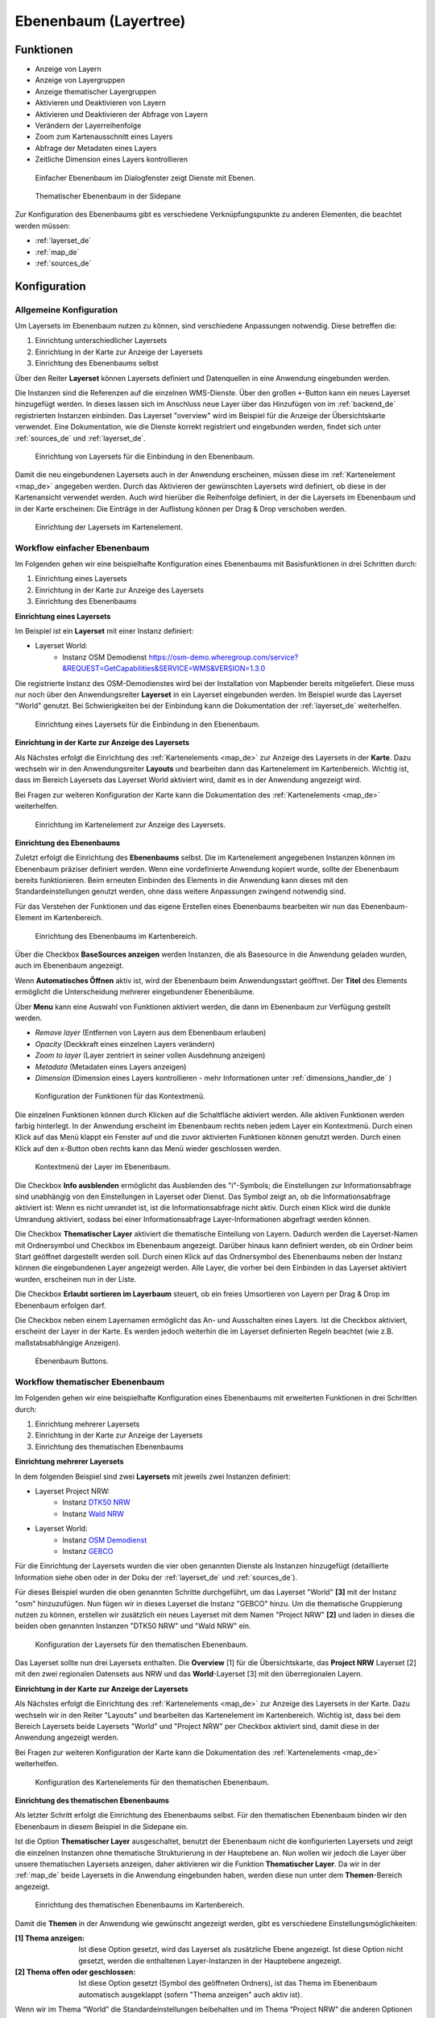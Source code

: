 .. _layertree_de:

Ebenenbaum (Layertree)
**********************

Funktionen
==========

* Anzeige von Layern
* Anzeige von Layergruppen
* Anzeige thematischer Layergruppen
* Aktivieren und Deaktivieren von Layern
* Aktivieren und Deaktivieren der Abfrage von Layern
* Verändern der Layerreihenfolge
* Zoom zum Kartenausschnitt eines Layers
* Abfrage der Metadaten eines Layers
* Zeitliche Dimension eines Layers kontrollieren

.. figure:: ../../../figures/layertree/layertree_example_dialog.png
           :scale: 80
           :alt: Ebenenbaum im Dialogfenster zeigt Dienste mit Ebenen

           Einfacher Ebenenbaum im Dialogfenster zeigt Dienste mit Ebenen.

.. figure:: ../../../figures/layertree/layertree_example_sidepane.png
           :scale: 80
           :alt: Thematischer Ebenenbaum in der Sidepane

           Thematischer Ebenenbaum in der Sidepane

Zur Konfiguration des Ebenenbaums gibt es verschiedene Verknüpfungspunkte zu anderen Elementen, die beachtet werden müssen: 

* :ref:`layerset_de`
* :ref:`map_de`
* :ref:`sources_de`


Konfiguration
=============

Allgemeine Konfiguration
------------------------

Um Layersets im Ebenenbaum nutzen zu können, sind verschiedene Anpassungen notwendig. Diese betreffen die:

#. Einrichtung unterschiedlicher Layersets
#. Einrichtung in der Karte zur Anzeige der Layersets
#. Einrichtung des Ebenenbaums selbst

Über den Reiter **Layerset** können Layersets definiert und Datenquellen in eine Anwendung eingebunden werden. 

Die Instanzen sind die Referenzen auf die einzelnen WMS-Dienste. Über den großen ``+``-Button kann ein neues Layerset hinzugefügt werden. In dieses lassen sich im Anschluss neue Layer über das Hinzufügen von im :ref:`backend_de` registrierten Instanzen einbinden. Das Layerset "overview" wird im Beispiel für die Anzeige der Übersichtskarte verwendet. 
Eine Dokumentation, wie die Dienste korrekt registriert und eingebunden werden, findet sich unter :ref:`sources_de` und :ref:`layerset_de`. 


.. figure:: ../../../figures/de/mapbender_add_source_to_application.png
           :scale: 80
           :alt: Einrichtung von Layersets für die Einbindung in den Ebenenbaum.

           Einrichtung von Layersets für die Einbindung in den Ebenenbaum.

Damit die neu eingebundenen Layersets auch in der Anwendung erscheinen, müssen diese im :ref:`Kartenelement <map_de>` angegeben werden. 
Durch das Aktivieren der gewünschten Layersets wird definiert, ob diese in der Kartenansicht verwendet werden. 
Auch wird hierüber die Reihenfolge definiert, in der die Layersets im Ebenenbaum und in der Karte erscheinen: Die Einträge in der Auflistung können per Drag & Drop verschoben werden.

.. figure:: ../../../figures/layertree/layertree_configuration_map_simple.png
           :scale: 80
           :alt: Einrichtung der Layersets im Kartenelement.

           Einrichtung der Layersets im Kartenelement.


Workflow einfacher Ebenenbaum
-----------------------------

Im Folgenden gehen wir eine beispielhafte Konfiguration eines Ebenenbaums mit Basisfunktionen in drei Schritten durch: 

#. Einrichtung eines Layersets
#. Einrichtung in der Karte zur Anzeige des Layersets
#. Einrichtung des Ebenenbaums

**Einrichtung eines Layersets**

Im Beispiel ist ein **Layerset** mit einer Instanz definiert:

* Layerset World: 
    * Instanz OSM Demodienst https://osm-demo.wheregroup.com/service?&REQUEST=GetCapabilities&SERVICE=WMS&VERSION=1.3.0

Die registrierte Instanz des OSM-Demodienstes wird bei der Installation von Mapbender bereits mitgeliefert. Diese muss nur noch über den Anwendungsreiter **Layerset** in ein Layerset eingebunden werden. Im Beispiel wurde das Layerset "World" genutzt. 
Bei Schwierigkeiten bei der Einbindung kann die Dokumentation der :ref:`layerset_de` weiterhelfen. 

.. figure:: ../../../figures/layertree/layertree_configuration_layerset_simple.png
           :scale: 80
           :alt: Einrichtung eines Layersets für die Einbindung in den Ebenenbaum.

           Einrichtung eines Layersets für die Einbindung in den Ebenenbaum.

**Einrichtung in der Karte zur Anzeige des Layersets**

Als Nächstes erfolgt die Einrichtung des :ref:`Kartenelements <map_de>` zur Anzeige des Layersets in der **Karte**. Dazu wechseln wir in den Anwendungsreiter **Layouts** und bearbeiten dann das Kartenelement im Kartenbereich.
Wichtig ist, dass im Bereich Layersets das Layerset World aktiviert wird, damit es in der Anwendung angezeigt wird. 

Bei Fragen zur weiteren Konfiguration der Karte kann die Dokumentation des :ref:`Kartenelements <map_de>` weiterhelfen.

.. figure:: ../../../figures/layertree/layertree_configuration_map_simple.png
           :scale: 80 
           :alt: Einrichtung im Kartenelement zur Anzeige des Layersets.

           Einrichtung im Kartenelement zur Anzeige des Layersets.

**Einrichtung des Ebenenbaums**

Zuletzt erfolgt die Einrichtung des **Ebenenbaums** selbst. 
Die im Kartenelement angegebenen Instanzen können im Ebenenbaum präziser definiert werden. Wenn eine vordefinierte Anwendung kopiert wurde, sollte der Ebenenbaum bereits funktionieren. Beim erneuten Einbinden des Elements in die Anwendung kann dieses mit den Standardeinstellungen genutzt werden, ohne dass weitere Anpassungen zwingend notwendig sind.

Für das Verstehen der Funktionen und das eigene Erstellen eines Ebenenbaums bearbeiten wir nun das Ebenenbaum-Element im Kartenbereich.

.. figure:: ../../../figures/layertree/layertree_configuration_1.png
           :scale: 80 
           :alt: Einrichtung des Ebenenbaums im Kartenbereich.

           Einrichtung des Ebenenbaums im Kartenbereich.

Über die Checkbox **BaseSources anzeigen** werden Instanzen, die als Basesource in die Anwendung geladen wurden, auch im Ebenenbaum angezeigt.

Wenn **Automatisches Öffnen** aktiv ist, wird der Ebenenbaum beim Anwendungsstart geöffnet. Der **Titel** des Elements ermöglicht die Unterscheidung mehrerer eingebundener Ebenenbäume.

Über **Menu** kann eine Auswahl von Funktionen aktiviert werden, die dann im Ebenenbaum zur Verfügung gestellt werden.

* *Remove layer* (Entfernen von Layern aus dem Ebenenbaum erlauben)
* *Opacity* (Deckkraft eines einzelnen Layers verändern)
* *Zoom to layer* (Layer zentriert in seiner vollen Ausdehnung anzeigen)
* *Metadata* (Metadaten eines Layers anzeigen)
* *Dimension* (Dimension eines Layers kontrollieren - mehr Informationen unter :ref:`dimensions_handler_de` )

.. figure:: ../../../figures/layertree/layertree_menu.png
           :scale: 80
           :alt: Konfiguration der Funktionen für das Kontextmenü.

           Konfiguration der Funktionen für das Kontextmenü.

Die einzelnen Funktionen können durch Klicken auf die Schaltfläche aktiviert werden. Alle aktiven Funktionen werden farbig hinterlegt. In der Anwendung erscheint im Ebenenbaum rechts neben jedem Layer ein Kontextmenü. Durch einen Klick auf das Menü klappt ein Fenster auf und die zuvor aktivierten Funktionen können genutzt werden. Durch einen Klick auf den x-Button oben rechts kann das Menü wieder geschlossen werden.

.. figure:: ../../../figures/layertree/layertree_menu_map.png
           :scale: 80
           :alt: Kontextmenü der Layer im Ebenenbaum.

           Kontextmenü der Layer im Ebenenbaum.

Die Checkbox **Info ausblenden** ermöglicht das Ausblenden des "i"-Symbols; die Einstellungen zur Informationsabfrage sind unabhängig von den Einstellungen in Layerset oder Dienst. Das Symbol zeigt an, ob die Informationsabfrage aktiviert ist: Wenn es nicht umrandet ist, ist die Informationsabfrage nicht aktiv. Durch einen Klick wird die dunkle Umrandung aktiviert, sodass bei einer Informationsabfrage Layer-Informationen abgefragt werden können.

Die Checkbox **Thematischer Layer** aktiviert die thematische Einteilung von Layern. Dadurch werden die Layerset-Namen mit Ordnersymbol und Checkbox im Ebenenbaum angezeigt. Darüber hinaus kann definiert werden, ob ein Ordner beim Start geöffnet dargestellt werden soll. Durch einen Klick auf das Ordnersymbol des Ebenenbaums neben der Instanz können die eingebundenen Layer angezeigt werden. Alle Layer, die vorher bei dem Einbinden in das Layerset aktiviert wurden, erscheinen nun in der Liste.

Die Checkbox **Erlaubt sortieren im Layerbaum** steuert, ob ein freies Umsortieren von Layern per Drag & Drop im Ebenenbaum erfolgen darf.

Die Checkbox neben einem Layernamen ermöglicht das An- und Ausschalten eines Layers. Ist die Checkbox aktiviert, erscheint der Layer in der Karte. Es werden jedoch weiterhin die im Layerset definierten Regeln beachtet (wie z.B. maßstabsabhängige Anzeigen).

.. figure:: ../../../figures/layertree/layertree_buttons.png
           :scale: 80
           :alt: Ebenenbaum Buttons.

           Ebenenbaum Buttons.


Workflow thematischer Ebenenbaum
--------------------------------

Im Folgenden gehen wir eine beispielhafte Konfiguration eines Ebenenbaums mit erweiterten Funktionen in drei Schritten durch: 

#. Einrichtung mehrerer Layersets
#. Einrichtung in der Karte zur Anzeige der Layersets
#. Einrichtung des thematischen Ebenenbaums

**Einrichtung mehrerer Layersets**

In dem folgenden Beispiel sind zwei **Layersets** mit jeweils zwei Instanzen definiert:

* Layerset Project NRW:
    * Instanz `DTK50 NRW <https://www.wms.nrw.de/geobasis/wms_nw_dtk50?&REQUEST=GetCapabilities&SERVICE=WMS&VERSION=1.3.0>`_ 
    * Instanz `Wald NRW <https://www.wms.nrw.de/umwelt/waldNRW?&REQUEST=GetCapabilities&SERVICE=WMS&VERSION=1.3.0>`_

* Layerset World: 
    * Instanz `OSM Demodienst <https://osm-demo.wheregroup.com/service?&REQUEST=GetCapabilities&SERVICE=WMS&VERSION=1.3.0>`_
    * Instanz `GEBCO <https://www.gebco.net/data_and_products/gebco_web_services/web_map_service/mapserv?&REQUEST=GetCapabilities&SERVICE=WMS&VERSION=1.3.0>`_ 

Für die Einrichtung der Layersets wurden die vier oben genannten Dienste als Instanzen hinzugefügt (detaillierte Information siehe oben oder in der Doku der :ref:`layerset_de` und :ref:`sources_de`).

Für dieses Beispiel wurden die oben genannten Schritte durchgeführt, um das Layerset "World" **[3]** mit der Instanz "osm" hinzuzufügen. Nun fügen wir in dieses Layerset die Instanz "GEBCO" hinzu. 
Um die thematische Gruppierung nutzen zu können, erstellen wir zusätzlich ein neues Layerset mit dem Namen "Project NRW" **[2]** und laden in dieses die beiden oben genannten Instanzen "DTK50 NRW" und "Wald NRW" ein.

.. figure:: ../../../figures/layertree/layertree_configuration_layerset_komplex.png
           :scale: 80
           :alt: Konfiguration der Layersets für den thematischen Ebenenbaum.

           Konfiguration der Layersets für den thematischen Ebenenbaum.

Das Layerset sollte nun drei Layersets enthalten. Die **Overview** [1] für die Übersichtskarte, das **Project NRW** Layerset [2] mit den zwei regionalen Datensets aus NRW und das **World**-Layerset [3] mit den überregionalen Layern. 

**Einrichtung in der Karte zur Anzeige der Layersets**

Als Nächstes erfolgt die Einrichtung des :ref:`Kartenelements <map_de>` zur Anzeige des Layersets in der Karte. Dazu wechseln wir in den Reiter "Layouts" und bearbeiten das Kartenelement im Kartenbereich.
Wichtig ist, dass bei dem Bereich Layersets beide Layersets "World" und "Project NRW" per Checkbox aktiviert sind, damit diese in der Anwendung angezeigt werden. 

Bei Fragen zur weiteren Konfiguration der Karte kann die Dokumentation des :ref:`Kartenelements <map_de>` weiterhelfen.

.. figure:: ../../../figures/layertree/layertree_configuration_map_komplex.png
           :scale: 80 
           :alt: Konfiguration der Layersets für den thematischen Ebenenbaum.

           Konfiguration des Kartenelements für den thematischen Ebenenbaum.

**Einrichtung des thematischen Ebenenbaums**

Als letzter Schritt erfolgt die Einrichtung des Ebenenbaums selbst. Für den thematischen Ebenenbaum binden wir den Ebenenbaum in diesem Beispiel in die Sidepane ein.

Ist die Option **Thematischer Layer** ausgeschaltet, benutzt der Ebenenbaum nicht die konfigurierten Layersets und zeigt die einzelnen Instanzen ohne thematische Strukturierung in der Hauptebene an. Nun wollen wir jedoch die Layer über unsere thematischen Layersets anzeigen, daher aktivieren wir die Funktion **Thematischer Layer**. 
Da wir in der :ref:`map_de` beide Layersets in die Anwendung eingebunden haben, werden diese nun unter dem **Themen**-Bereich angezeigt.

.. figure:: ../../../figures/layertree/layertree_configuration_2.png
           :scale: 80 
           :alt: Einrichtung des thematischen Ebenenbaums im Kartenbereich.

           Einrichtung des thematischen Ebenenbaums im Kartenbereich.

Damit die **Themen** in der Anwendung wie gewünscht angezeigt werden, gibt es verschiedene Einstellungsmöglichkeiten: 

:[1] Thema anzeigen:
  Ist diese Option gesetzt, wird das Layerset als zusätzliche Ebene angezeigt. Ist diese Option nicht gesetzt, werden die enthaltenen Layer-Instanzen in der Hauptebene angezeigt.
:[2] Thema offen oder geschlossen:
  Ist diese Option gesetzt (Symbol des geöffneten Ordners), ist das Thema im Ebenenbaum automatisch ausgeklappt (sofern "Thema anzeigen" auch aktiv ist).

Wenn wir im Thema “World” die Standardeinstellungen beibehalten und im Thema “Project NRW” die anderen Optionen aktivieren, sieht die Konfiguration des Elements wie folgt aus:

.. figure:: ../../../figures/layertree/layertree_example_sidepane_config.png
          :scale: 80
          :alt: Backend-Konfiguration Thematische Layer.

          Backend-Konfiguration Thematische Layer.

Wir haben die Layersets somit als thematische Gruppen in den Ebenenbaum eingebunden. Durch die Konfiguration der thematischen Layer stellt sich der Ebenenbaum in der Anwendung nun wie folgt dar: 

.. figure:: ../../../figures/layertree/layertree_example_sidepane.png
           :scale: 80
           :alt: Aufbau des thematischen Layersets in der Sidepane.

           Aufbau des thematischen Layersets in der Sidepane.

Das Layerset "World" wird als Thema angezeigt, ist jedoch nicht geöffnet. Beim Layerset "Project NRW" wird das Thema beim Öffnen der Anwendung aufgeklappt gezeigt. Zusätzlich können alle Layer können über einen Button aktiviert werden.


YAML-Definition
===============

Diese Vorlage kann genutzt werden, um das Element in einer YAML-Anwendung einzubinden.

   .. code-block:: yaml    

    title: layertree                                    # Titel des Ebenenbaums
    target: ~                                           # ID des Kartenelements  
    type: ~                                             # Typ des Ebenenbaums (Element oder Dialog)
    autoOpen: false                                     # Öffnet den Ebenenbaum beim Anwendungsstart (Standard: false)
    showBaseSource: true                                # Zeigt den Basislayer an (Standard: true)
    showHeader: true                                    # Zeigt eine Überschrift, die die Anzahl der Services zählt (Standard: true)
    menu: [opacity,zoomtolayer,metadata,removelayer]    # Zeigt ein Kontextmenü für den Layer an (wie Transparenz, Zoom auf Layer, Anzeige des Metadatendialogs, Layer entfernen)
    hideInfo: null               
    hideSelect: null             
    allowReorder                 
    themes: {  }                    
